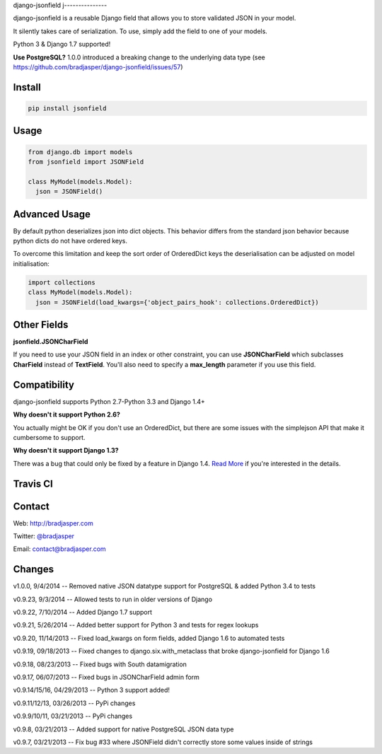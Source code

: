 django-jsonfield
j---------------

django-jsonfield is a reusable Django field that allows you to store validated JSON in your model.

It silently takes care of serialization. To use, simply add the field to one of your models.

Python 3 & Django 1.7 supported!

**Use PostgreSQL?** 1.0.0 introduced a breaking change to the underlying data type (see https://github.com/bradjasper/django-jsonfield/issues/57)

Install
-------

.. code-block:: python

    pip install jsonfield


Usage
-----

.. code-block:: python

    from django.db import models
    from jsonfield import JSONField

    class MyModel(models.Model):
      json = JSONField()

Advanced Usage
--------------

By default python deserializes json into dict objects. This behavior differs from the standard json behavior because python dicts do not have ordered keys.

To overcome this limitation and keep the sort order of OrderedDict keys the deserialisation can be adjusted on model initialisation:

.. code-block:: python

    import collections
    class MyModel(models.Model):
      json = JSONField(load_kwargs={'object_pairs_hook': collections.OrderedDict})


Other Fields
------------

**jsonfield.JSONCharField**

If you need to use your JSON field in an index or other constraint, you can use **JSONCharField** which subclasses **CharField** instead of **TextField**. You'll also need to specify a **max_length** parameter if you use this field.


Compatibility
--------------

django-jsonfield supports Python 2.7-Python 3.3 and Django 1.4+

**Why doesn't it support Python 2.6?**

You actually might be OK if you don't use an OrderedDict, but there are some issues with the simplejson API that make it cumbersome to support.

**Why doesn't it support Django 1.3?**

There was a bug that could only be fixed by a feature in Django 1.4. `Read More`_ if you're interested in the details.

.. _Read More: https://github.com/bradjasper/django-jsonfield/issues/33


Travis CI
---------

.. image:: https://travis-ci.org/bradjasper/django-jsonfield.png?branch=master


Contact
-------
Web: http://bradjasper.com

Twitter: `@bradjasper`_

Email: `contact@bradjasper.com`_



.. _contact@bradjasper.com: mailto:contact@bradjasper.com
.. _@bradjasper: https://twitter.com/bradjasper

Changes
-------

v1.0.0, 9/4/2014 -- Removed native JSON datatype support for PostgreSQL & added Python 3.4 to tests

v0.9.23, 9/3/2014 -- Allowed tests to run in older versions of Django

v0.9.22, 7/10/2014 -- Added Django 1.7 support

v0.9.21, 5/26/2014 -- Added better support for Python 3 and tests for regex lookups

v0.9.20, 11/14/2013 -- Fixed load_kwargs on form fields, added Django 1.6 to automated tests

v0.9.19, 09/18/2013 -- Fixed changes to django.six.with_metaclass that broke django-jsonfield for Django 1.6

v0.9.18, 08/23/2013 -- Fixed bugs with South datamigration

v0.9.17, 06/07/2013 -- Fixed bugs in JSONCharField admin form

v0.9.14/15/16, 04/29/2013 -- Python 3 support added!

v0.9.11/12/13, 03/26/2013 -- PyPi changes

v0.9.9/10/11, 03/21/2013 -- PyPi changes

v0.9.8, 03/21/2013 -- Added support for native PostgreSQL JSON data type

v0.9.7, 03/21/2013 -- Fix bug #33 where JSONField didn't correctly store some values inside of
strings

